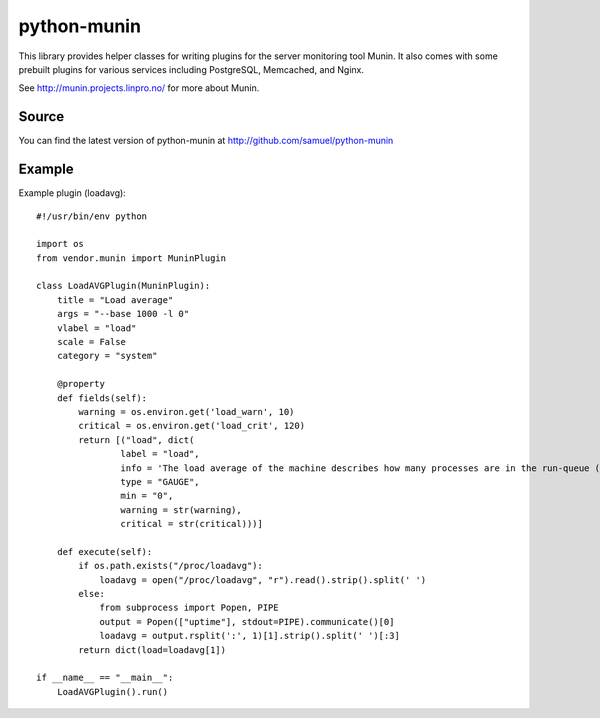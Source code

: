 ============
python-munin
============

This library provides helper classes for writing plugins for the server
monitoring tool Munin. It also comes with some prebuilt plugins for
various services including PostgreSQL, Memcached, and Nginx.

See http://munin.projects.linpro.no/ for more about Munin.

Source
======

You can find the latest version of python-munin at
http://github.com/samuel/python-munin

Example
=======

Example plugin (loadavg)::

    #!/usr/bin/env python

    import os
    from vendor.munin import MuninPlugin

    class LoadAVGPlugin(MuninPlugin):
        title = "Load average"
        args = "--base 1000 -l 0"
        vlabel = "load"
        scale = False
        category = "system"

        @property
        def fields(self):
            warning = os.environ.get('load_warn', 10)
            critical = os.environ.get('load_crit', 120)
            return [("load", dict(
                    label = "load",
                    info = 'The load average of the machine describes how many processes are in the run-queue (scheduled to run "immediately").',
                    type = "GAUGE",
                    min = "0",
                    warning = str(warning),
                    critical = str(critical)))]

        def execute(self):
            if os.path.exists("/proc/loadavg"):
                loadavg = open("/proc/loadavg", "r").read().strip().split(' ')
            else:
                from subprocess import Popen, PIPE
                output = Popen(["uptime"], stdout=PIPE).communicate()[0]
                loadavg = output.rsplit(':', 1)[1].strip().split(' ')[:3]
            return dict(load=loadavg[1])

    if __name__ == "__main__":
        LoadAVGPlugin().run()
